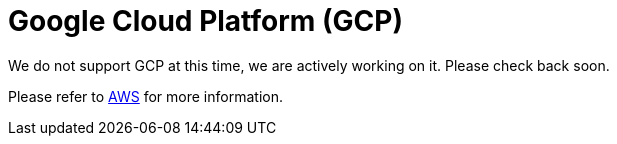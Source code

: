 = Google Cloud Platform (GCP)

We do not support GCP at this time, we are actively working on it. Please check back soon. 

Please refer to xref:savanna:resources:aws.adoc[AWS] for more information.
